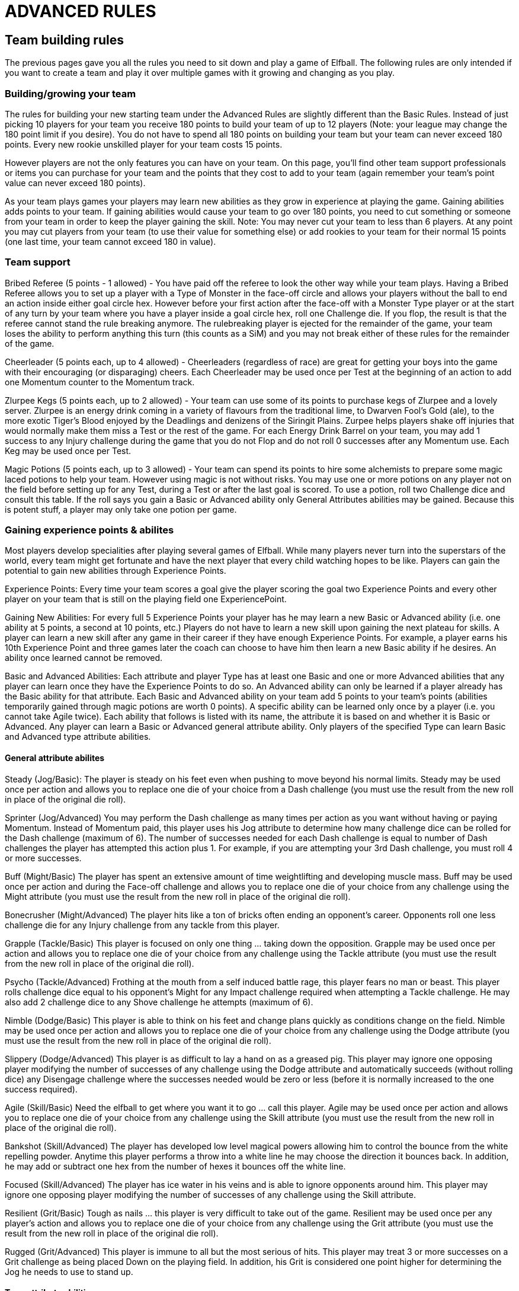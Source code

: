 [[advancedRules]]
= ADVANCED RULES

[[teamBuildingRules]]
== Team building rules
The previous pages gave you all the rules you need to sit down and play a game of Elfball. The following rules are only intended if you want to create a team and play it over multiple games with it growing and changing as you play.

=== Building/growing your team
The rules for building your new starting team under the Advanced Rules are slightly different than the Basic Rules. Instead of just picking 10 players for your team you receive 180 points to build your team of up to 12 players (Note: your league may change the 180 point limit if you desire). You do not have to spend all 180 points on building your team but your team can never exceed 180 points. Every new rookie unskilled player for your team costs 15 points.

However players are not the only features you can have on your team. On this page, you'll find other team support professionals or items you can purchase for your team and the points that they cost to add to your team (again remember your team's point value can never exceed 180 points).

As your team plays games your players may learn new abilities as they grow in experience at playing the game. Gaining abilities adds points to your team. If gaining abilities would cause your team to go over 180 points, you need to cut something or someone from your team in order to keep the player gaining the skill. Note: You may never cut your team to less than 6 players. At any point you may cut players from your team (to use their value for something else) or add rookies to your team for their normal 15 points (one last time,
your team cannot exceed 180 in value).

=== Team support
Bribed Referee (5 points - 1 allowed) - You have paid off the referee to look the other way while your team plays. Having a Bribed Referee allows you to set up a player with a Type of Monster in the face-off circle and allows your players without the ball to end an action inside either goal circle hex. However before your first action after the face-off with a Monster Type player or at the start of any turn by your team where you have a player inside a goal circle hex, roll one Challenge die. If you flop, the result is that the referee cannot stand the rule breaking anymore. The rulebreaking player is ejected for the remainder of the game, your team loses the ability to perform anything this turn (this counts as a SiM) and you may not break either of these rules for the remainder of the game.

Cheerleader (5 points each, up to 4 allowed) - Cheerleaders (regardless of race) are great for getting your boys into the game with their encouraging (or disparaging) cheers. Each Cheerleader may be used once per Test at the beginning of an action to add one Momentum counter to the Momentum track.

Zlurpee Kegs (5 points each, up to 2 allowed) - Your team can use some of its points to purchase kegs of Zlurpee and a lovely server. Zlurpee is an energy drink coming in a variety of flavours from the traditional lime, to Dwarven Fool's Gold (ale), to the more exotic Tiger's Blood enjoyed by the Deadlings and denizens of the Siringit Plains. Zurpee helps players shake off injuries that would normally make them miss a Test or the rest of the game. For each Energy Drink Barrel on your team, you may add 1 success to any Injury challenge during the game that you do not Flop and do not roll 0 successes after any Momentum use. Each Keg may be used once per Test.

Magic Potions (5 points each, up to 3 allowed) - Your team can spend its points to hire some alchemists to prepare some magic laced potions to help your team. However using magic is not without risks. You may use one or more potions on any player not on the field before setting up for any Test, during a Test or after the last goal is scored. To use a potion, roll two Challenge dice and consult this table. If the roll says you gain a Basic or  Advanced ability only General Attributes abilities may be gained. Because this is potent stuff, a player may only take one potion per game.

=== Gaining experience points & abilites

Most players develop specialities after playing several games of Elfball. While many players never turn into the superstars of the world, every team might get fortunate and have the next player that every child watching hopes to be like. Players can gain the potential to gain new abilities through Experience Points.

Experience Points: Every time your team scores a goal give the player scoring the goal two Experience Points and every other player on your team that is still on the playing field one ExperiencePoint.

Gaining New Abilities: For every full 5 Experience Points your player has he may learn a  new Basic or Advanced ability (i.e. one ability at 5 points, a second at 10 points, etc.) Players do not have to learn a new skill upon gaining the next plateau for skills. A player can learn a new skill after any game in their career if they have enough Experience Points. For example, a player earns his 10th Experience Point and three games later the coach can choose to have him then learn a new Basic ability if he desires. An ability once  learned cannot be removed.

Basic and Advanced Abilities: Each attribute and player Type has at least one Basic and one or more Advanced abilities that any player can learn once they have the Experience Points to do so. An Advanced ability can only be learned if a player already has the Basic ability for that attribute. Each Basic and Advanced ability on your team add 5 points to your team's points (abilities temporarily gained through magic potions are worth 0 points). A specific ability can be learned only once by a player (i.e. you cannot take Agile twice). Each ability that follows is listed with its name, the attribute it is based on and whether it is Basic or Advanced. Any player can learn a Basic or Advanced general attribute ability. Only players of the specified Type can learn Basic and Advanced type attribute abilities.

==== General attribute abilites

Steady (Jog/Basic):
The player is steady on his feet even when pushing to move beyond his normal limits. Steady may be used once per action and allows you to replace one die of your choice from a Dash challenge (you must use the result from the new roll in place of the original die roll).

Sprinter (Jog/Advanced)
You may perform the Dash challenge as many times per action as you want without having or paying Momentum. Instead of Momentum paid, this player uses his Jog attribute to determine how many challenge dice can be rolled for the Dash challenge (maximum of 6). The number of successes needed for each Dash challenge is equal to number of Dash challenges the player has attempted this action plus 1. For example, if you are attempting your 3rd Dash challenge, you must roll 4 or more successes.

Buff (Might/Basic)
The player has spent an extensive amount of time weightlifting and developing muscle mass. Buff may be used once per action and during the Face-off challenge and allows you to replace one die of your choice from any challenge using the Might attribute (you must use
the result from the new roll in place of the original die roll).

Bonecrusher (Might/Advanced)
The player hits like a ton of bricks often ending an opponent's career. Opponents roll one less challenge die for any Injury challenge from any tackle from this player.

Grapple (Tackle/Basic)
This player is focused on only one thing ... taking down the opposition. Grapple may be used once per action and allows you to replace one die of your choice from any challenge using the Tackle attribute (you must use the result from the new roll in place of the original die roll).

Psycho (Tackle/Advanced)
Frothing at the mouth from a self induced battle rage, this player fears no man or beast. This player rolls challenge dice equal to his opponent's Might for any Impact challenge required when attempting a Tackle challenge. He may also add 2 challenge dice to any Shove challenge he attempts (maximum of 6).

Nimble (Dodge/Basic)
This player is able to think on his feet and change plans quickly as conditions change on the
field. Nimble may be used once per action and allows you to replace one die of your choice from any challenge using the Dodge attribute (you must use the result from the new roll in place of the original die roll).

Slippery (Dodge/Advanced)
This player is as difficult to lay a hand on as a greased pig. This player may ignore one opposing player modifying the number of successes of any challenge using the Dodge attribute and automatically succeeds (without rolling dice) any Disengage challenge where the successes needed would be zero or less (before it is normally increased to the one success required).

Agile (Skill/Basic)
Need the elfball to get where you want it to go ... call this player. Agile may be used once per action and allows you to replace one die of your choice from any challenge using the Skill attribute (you must use the result from the new roll in place of the original die roll).

Bankshot (Skill/Advanced)
The player has developed low level magical powers allowing him to control the bounce from the white repelling powder. Anytime this player performs a throw into a white line he may choose the direction it bounces back. In addition, he may add or subtract one hex from the number of hexes it bounces off the white line.

Focused (Skill/Advanced)
The player has ice water in his veins and is able to ignore opponents around him. This player may ignore one opposing player modifying the number of successes of any challenge using the Skill attribute.

Resilient (Grit/Basic)
Tough as nails ... this player is very difficult to take out of the game. Resilient may be used once per any player's action and allows you to replace one die of your choice from any challenge using the Grit attribute (you must use the result from the new roll in place of the original die roll).

Rugged (Grit/Advanced)
This player is immune to all but the most serious of hits. This player may treat 3 or more successes on a Grit challenge as being placed Down on the playing field. In addition, his Grit is considered one point higher for determining the Jog he needs to use to stand up.

==== Type attribute abilities

Cheapshot (Cheater/Basic)
This player may attempt a dishonourable attack on an opponent. This player may attempt a Tackle challenge (no Impact challenge required) against a Down or Dazed opponent. Ignore modifiers for Rear facing or lack of Ball holding for this challenge. Replace the result "Slide Tackle. Both Tackler and Opponent are Down." with "Tackle has no effect." A Dazed opponent will become Down from a result of "Solid Hit. Opponent is Down." (you snapped him out of his daze).

Malicious (Cheater/Advanced)
This player takes great pleasure from inflicted pain. This player earns one Momentum counter any time he causes an opponent to become Dazed and two Momentum counters if he causes the opponent to leave the field from injury.

Ruthless (Cheater/Advanced)
This player is extremely bloodthirsty. This player may spend Momentum counters instead of Jog to move closer to a Down or Dazed opponent. Each counter spent allows this player to move one hex if the player does not need to Disengage to move.

Clipping (Defender/Basic)
Getting away from this player is very difficult. Any opponent with less Might than this player must roll an Impact challenge first to break free and attempt a Disengage challenge (the opponent may use his Dodge attribute instead of Might for this special Impact challenge). If you fail the Impact challenge without flopping, you may spend a pace of Jog to attempt the Impact challenge again to break away until you run out of Jog.

Knockback (Defender/Advanced)
This player hits like a freight train. This player earns double the number of Momentum counters from Shove challenges.

Goalie (Defender/Advanced)
This player is great at defending the goal circle. This player may spend Momentum counters instead of Jog to move closer to the goal circle his team is defending. Each counter spent allows this player to move one hex if the player does not need to Disengage to move.

Cutblock (Hunter/Basic)
If this player has moved at least one hex first, he may perform a Tackle challenge against any higher Might player without needing to roll an Impact challenge. A player using Cutblock is  placed Down regardless of the results of the Tackle challenge.

Collision (Hunter/Advanced)
Nothing psyches this player more than a crunching tackle. This player earns double the number of Momentum counters from Impact and Tackle challenges.

Beeline (Hunter/Advanced)
This player hunts down ball carriers with a passion. This player may spend Momentum counters instead of Jog to move closer to the opposing ball carrier. Each counter spent allows this player to move one hex if the player does not need to Disengage to move.

Taunt (Little Guy/Basic)
He may be small but he can be amazingly annoying (and insulting). This player may act out of sequence when the opposing team suffers a Shift in Momentum. This player may attempt to change the facing of an opponent within 6 hexes using a Taunt challenge.

You may use the Taunt ability as many times as you can against as many opponents as you can until you run out of Momentum. Use of Taunt does not count as the team's action.


Quickling (Little Guy/Advanced)
Lightning reflexes in a small package especially with his tongue. If this player takes his action after a Shift in Momentum, he may double the current number of Momentum counters (this may occur before use of the Taunt ability).

Swarm (Little Guy/Advanced)
These little guys overwhelm opponents with numbers. During this player's action any standing player on his team with the Little Guy type may spend Momentum counters instead of Jog to move closer to any player from his team with an equal or lesser Might. Each counter spent allows a Little Guy type player to move one hex if the player does not need to Disengage to move. Multiple players may be moved from the use of Swarm.

Rally (Midfielder/Basic)
This player is never out of the action when down. This player may stand up when Dazed as if he was only Down.

Helping Hand (Midfielder/Advanced)
Always willing to lend a hand, this player can give a -1 modifier to the number of successes required for any challenge attempted by adjacent teammates even when he is not facing them.

Teammate (Midfielder/Advanced)
Always there for his teammates, this player may spend Momentum counters instead of Jog to move closer to another player from his team. Each counter spent allows this player to move one hex if the player does not need to Disengage to move.

Pummel (Monster/Basic)
This player may attempt to strike a crippling blow (but one that is easier to avoid). This player may choose to roll up to three fewer Challenge dice for the Tackle challenge. If the Tackle challenge results in an Injury challenge than he can remove one success from the Injury challenge roll for each Challenge dice he removed from the Tackle challenge.

Enrage (Monster/Advanced)
This player strikes back with a vengeance when attacked. If this player takes the action for this turn he may add two Momentum counters to the Momentum track if an Impact, Tackle, or Shove challenge was attempted against him on the opponent's previous turn (maximum of two counters earned total). Note: use of the abilities Cutblock, Steal, and Cheapshot against this player in the previous turn also count for triggering the Enrage ability.

Plough (Monster/Advanced)
This player is a juggernaut. This player may spend one Momentum counter instead of Jog to move into the hex his opponent was previously in immediately after a successful Shove challenge. The movement may ignore any required Disengage challenge.

Reach (Safety/Basic)
This player seems to snag balls from the air with ease. If the intercept line passes through a
hex adjacent to this player, he may attempt an Intercept challenge. This includes hexes for the Thrower, landing hex and hexes with opponents in them.

Cover (Safety/Advanced)
Once this player has a chance to intercept ... it is all over. An opposing team manager may not use Momentum to replace rolls made for any Interception challenge by this player.

React (Safety/Advanced)
Quick to respond to problems with the opposing team, this player may spend Momentum counters out of sequence when the opposing team suffers a Shift in Momentum. Each counter spent allows this player to move one hex if the player does not need to Disengage to move. This movement does not count as the team's action and a different player may take the team's action if desired.

Steal (Striker/Basic)
This player is a master ball thief. This player may attempt to steal the ball instead of knocking down the opponent during a Tackle challenge attempt. No Impact challenge is ever required for a Steal. If a Steal is attempted, replace "Slide Tackle. Both Tackler and Opponent are Down." with "Strip. Both players standing. Ball scatters". All results for one or more successes than needed are replaced with "Steal. Both players standing. The Tackling player gets  possession of the ball." Only successes over three more than needed earn Momentum as with a normal Tackle challenge.

Hotdog (Striker/Advanced)
Weaving between tacklers is a fine art this player has mastered. This player earns double the number of Momentum counters from Disengage challenges.

Burst (Striker/Advanced)
This player really pours on the speed once he has the ball. When a player with Burst gets possession of the ball from a Pick-up challenge or use of the Steal ability he may spend Momentum counters instead of Jog to move. Each counter spent allows this player to move one hex if the player does not need to Disengage to move.

Scramble (Thrower/Basic)
What an arm on this player. A player with this ability may always attempt to throw 7 or more
paces (i.e. even if he has moved or performed another challenge.), but you must add 1 to the number of successes needed for the Throw challenge.

Bullet (Thrower/Advanced)
What a perfect spiral on that throw. This player earns double the number of Momentum counters from Throw challenges.

Lead Pass (Thrower/Advanced)
This player really can give his receivers a jump on the opposition with his perfect throws. This player may spend Momentum counters to allow a player from his team that successfully catches a ball he has thrown to immediately move after catching the ball. Each counter spent allows the player that caught the ball to move one hex if the player does not need to Disengage to move. The player with Lead Pass can finish his action after the catching player has finished moving.

Fear (Undead/Basic)
This player radiates an aura that scares off many opponents with any sense. Any Tackle challenge by an equal or higher Might opponent or the use of the Steal and Cutblock abilities against this player requires an Impact challenge first however no Momentum counters are earned for this Impact challenge. An opponent with Psycho or using Cheapshot can ignore the effect of the Fear ability. Any player from the Samhaino race may gain this ability.

Everlasting (Undead/Advanced)
This player shrugs off even the most grievous injuries. The opposing team manager may not use Momentum to replace rolls made for any Injury challenge for this player.

Shamble (Undead/Advanced)
This player has the famed slow unstoppable movement of the undead. This player may spend Momentum counters instead of Jog to move. Each two counters spent allow this player to move one hex ignoring any Disengage challenge that would be required.


.Elfball Abilites Map
image

